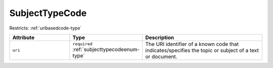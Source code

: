 .. _subjecttypecode-type:

SubjectTypeCode
===============



Restricts: :ref:`uribasedcode-type`

.. list-table::
    :widths: 25 25 50
    :header-rows: 1

    * - Attribute
      - Type
      - Description
    * - ``uri``
      - ``required`` :ref:`subjecttypecodeenum-type`
      - The URI identifier of a known code that indicates/specifies the topic or subject of a text or document.


